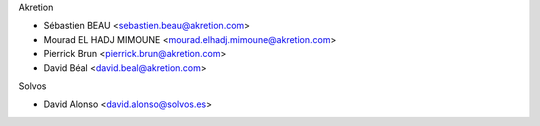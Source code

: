 Akretion

* Sébastien BEAU <sebastien.beau@akretion.com>
* Mourad EL HADJ MIMOUNE <mourad.elhadj.mimoune@akretion.com>
* Pierrick Brun <pierrick.brun@akretion.com>
* David Béal <david.beal@akretion.com>

Solvos

* David Alonso <david.alonso@solvos.es>
